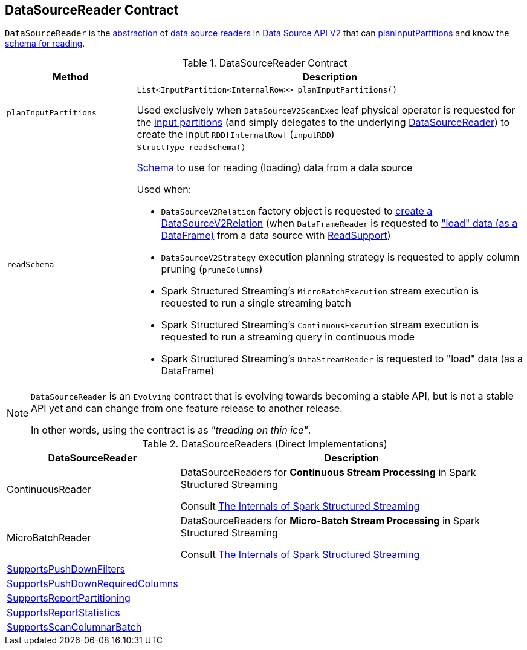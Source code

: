 == [[DataSourceReader]] DataSourceReader Contract

`DataSourceReader` is the <<contract, abstraction>> of <<implementations, data source readers>> in <<spark-sql-data-source-api-v2.adoc#, Data Source API V2>> that can <<planInputPartitions, planInputPartitions>> and know the <<readSchema, schema for reading>>.

[[contract]]
.DataSourceReader Contract
[cols="1m,3",options="header",width="100%"]
|===
| Method
| Description

| planInputPartitions
a| [[planInputPartitions]]

[source, java]
----
List<InputPartition<InternalRow>> planInputPartitions()
----

Used exclusively when `DataSourceV2ScanExec` leaf physical operator is requested for the <<spark-sql-SparkPlan-DataSourceV2ScanExec.adoc#partitions, input partitions>> (and simply delegates to the underlying <<spark-sql-SparkPlan-DataSourceV2ScanExec.adoc#reader, DataSourceReader>>) to create the input `RDD[InternalRow]` (`inputRDD`)

| readSchema
a| [[readSchema]]

[source, java]
----
StructType readSchema()
----

<<spark-sql-StructType.adoc#, Schema>> to use for reading (loading) data from a data source

Used when:

* `DataSourceV2Relation` factory object is requested to <<spark-sql-LogicalPlan-DataSourceV2Relation.adoc#create, create a DataSourceV2Relation>> (when `DataFrameReader` is requested to <<spark-sql-DataFrameReader.adoc#load, "load" data (as a DataFrame)>> from a data source with <<spark-sql-ReadSupport.adoc#, ReadSupport>>)

* `DataSourceV2Strategy` execution planning strategy is requested to apply column pruning (`pruneColumns`)

* Spark Structured Streaming's `MicroBatchExecution` stream execution is requested to run a single streaming batch

* Spark Structured Streaming's `ContinuousExecution` stream execution is requested to run a streaming query in continuous mode

* Spark Structured Streaming's `DataStreamReader` is requested to "load" data (as a DataFrame)

|===

[NOTE]
====
`DataSourceReader` is an `Evolving` contract that is evolving towards becoming a stable API, but is not a stable API yet and can change from one feature release to another release.

In other words, using the contract is as _"treading on thin ice"_.
====

[[implementations]]
.DataSourceReaders (Direct Implementations)
[cols="1,3",options="header",width="100%"]
|===
| DataSourceReader
| Description

| ContinuousReader
| [[ContinuousReader]] DataSourceReaders for *Continuous Stream Processing* in Spark Structured Streaming

Consult https://jaceklaskowski.gitbooks.io/spark-structured-streaming/spark-sql-streaming-ContinuousReader.html[The Internals of Spark Structured Streaming]

| MicroBatchReader
| [[MicroBatchReader]] DataSourceReaders for *Micro-Batch Stream Processing* in Spark Structured Streaming

Consult https://jaceklaskowski.gitbooks.io/spark-structured-streaming/spark-sql-streaming-MicroBatchReader.html[The Internals of Spark Structured Streaming]

| <<spark-sql-SupportsPushDownFilters.adoc#, SupportsPushDownFilters>>
| [[SupportsPushDownFilters]]

| <<spark-sql-SupportsPushDownRequiredColumns.adoc#, SupportsPushDownRequiredColumns>>
| [[SupportsPushDownRequiredColumns]]

| <<spark-sql-SupportsReportPartitioning.adoc#, SupportsReportPartitioning>>
| [[SupportsReportPartitioning]]

| <<spark-sql-SupportsReportStatistics.adoc#, SupportsReportStatistics>>
| [[SupportsReportStatistics]]

| <<spark-sql-SupportsScanColumnarBatch.adoc#, SupportsScanColumnarBatch>>
| [[SupportsScanColumnarBatch]]

|===
